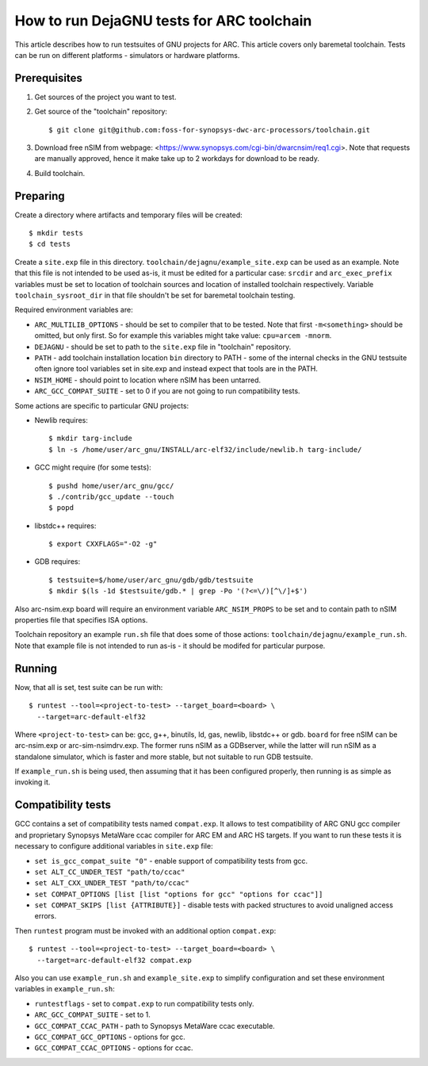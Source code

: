 .. index:: DejaGNU, testing, verification

How to run DejaGNU tests for ARC toolchain
==========================================

This article describes how to run testsuites of GNU projects for ARC. This
article covers only baremetal toolchain. Tests can be run on different
platforms - simulators or hardware platforms.


Prerequisites
-------------

1. Get sources of the project you want to test.
2. Get source of the "toolchain" repository::

        $ git clone git@github.com:foss-for-synopsys-dwc-arc-processors/toolchain.git

3. Download free nSIM from webpage:
   <https://www.synopsys.com/cgi-bin/dwarcnsim/req1.cgi>. Note that requests
   are manually approved, hence it make take up to 2 workdays for download to
   be ready.
4. Build toolchain.


Preparing
---------

Create a directory where artifacts and temporary files will be created::

    $ mkdir tests
    $ cd tests

Create a ``site.exp`` file in this directory.
``toolchain/dejagnu/example_site.exp`` can be used as an example. Note that this
file is not intended to be used as-is, it must be edited for a particular case:
``srcdir`` and ``arc_exec_prefix`` variables must be set to location of toolchain
sources and location of installed toolchain respectively. Variable
``toolchain_sysroot_dir`` in that file shouldn't be set for baremetal toolchain
testing.

Required environment variables are:

* ``ARC_MULTILIB_OPTIONS`` - should be set to compiler that to be tested. Note
  that first ``-m<something>`` should be omitted, but only first. So for
  example this variables might take value: ``cpu=arcem -mnorm``.
* ``DEJAGNU`` - should be set to path to the ``site.exp`` file in "toolchain"
  repository.
* ``PATH`` - add toolchain installation location ``bin`` directory to PATH -
  some of the internal checks in the GNU testsuite often ignore tool variables
  set in site.exp and instead expect that tools are in the PATH.
* ``NSIM_HOME`` - should point to location where nSIM has been untarred.
* ``ARC_GCC_COMPAT_SUITE`` - set to 0 if you are not going to run compatibility
  tests.

Some actions are specific to particular GNU projects:

* Newlib requires::

    $ mkdir targ-include
    $ ln -s /home/user/arc_gnu/INSTALL/arc-elf32/include/newlib.h targ-include/

* GCC might require (for some tests)::

    $ pushd home/user/arc_gnu/gcc/
    $ ./contrib/gcc_update --touch
    $ popd

* libstdc++ requires::

    $ export CXXFLAGS="-O2 -g"

* GDB requires::

    $ testsuite=$/home/user/arc_gnu/gdb/gdb/testsuite
    $ mkdir $(ls -1d $testsuite/gdb.* | grep -Po '(?<=\/)[^\/]+$')

Also arc-nsim.exp board will require an environment variable ``ARC_NSIM_PROPS``
to be set and to contain path to nSIM properties file that specifies ISA
options.

Toolchain repository an example ``run.sh`` file that does some of those
actions: ``toolchain/dejagnu/example_run.sh``. Note that example file is not
intended to run as-is - it should be modifed for particular purpose.


Running
-------

Now, that all is set, test suite can be run with::

    $ runtest --tool=<project-to-test> --target_board=<board> \
      --target=arc-default-elf32

Where ``<project-to-test>`` can be: gcc, g++, binutils, ld, gas, newlib,
libstdc++ or gdb. ``board`` for free nSIM can be arc-nsim.exp or
arc-sim-nsimdrv.exp. The former runs nSIM as a GDBserver, while the latter will
run nSIM as a standalone simulator, which is faster and more stable, but not
suitable to run GDB testsuite.

If ``example_run.sh`` is being used, then assuming that it has been configured
properly, then running is as simple as invoking it.


Compatibility tests
-------------------

GCC contains a set of compatibility tests named ``compat.exp``. It allows to test compatibility of ARC GNU gcc compiler and proprietary Synopsys MetaWare ccac compiler for ARC EM and ARC HS targets. If you want to run these tests it is necessary to configure additional variables in ``site.exp`` file:

* ``set is_gcc_compat_suite "0"`` - enable support of compatibility tests from
  gcc.
* ``set ALT_CC_UNDER_TEST "path/to/ccac"``
* ``set ALT_CXX_UNDER_TEST "path/to/ccac"``
* ``set COMPAT_OPTIONS [list [list "options for gcc" "options for ccac"]]``
* ``set COMPAT_SKIPS [list {ATTRIBUTE}]`` - disable tests with packed
  structures to avoid unaligned access errors.

Then ``runtest`` program must be invoked with an additional option ``compat.exp``::

    $ runtest --tool=<project-to-test> --target_board=<board> \
      --target=arc-default-elf32 compat.exp

Also you can use ``example_run.sh`` and ``example_site.exp`` to simplify
configuration and set these environment variables in ``example_run.sh``:

* ``runtestflags`` - set to ``compat.exp`` to run compatibility tests only.
* ``ARC_GCC_COMPAT_SUITE`` - set to 1.
* ``GCC_COMPAT_CCAC_PATH`` - path to Synopsys MetaWare ccac executable.
* ``GCC_COMPAT_GCC_OPTIONS`` - options for gcc.
* ``GCC_COMPAT_CCAC_OPTIONS`` - options for ccac.
